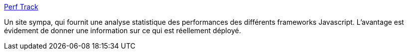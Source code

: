 :jbake-type: post
:jbake-status: published
:jbake-title: Perf Track
:jbake-tags: javascript,web,performance,comparatif,analyse,_mois_juil.,_année_2020
:jbake-date: 2020-07-10
:jbake-depth: ../
:jbake-uri: shaarli/1594363477000.adoc
:jbake-source: https://nicolas-delsaux.hd.free.fr/Shaarli?searchterm=https%3A%2F%2Fperf-track.web.app%2F&searchtags=javascript+web+performance+comparatif+analyse+_mois_juil.+_ann%C3%A9e_2020
:jbake-style: shaarli

https://perf-track.web.app/[Perf Track]

Un site sympa, qui fournit une analyse statistique des performances des différents frameworks Javascript. L'avantage est évidement de donner une information sur ce qui est réellement déployé.
